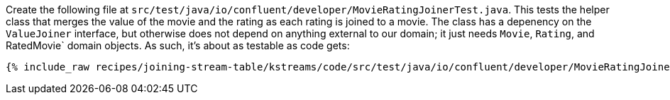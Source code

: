 Create the following file at `src/test/java/io/confluent/developer/MovieRatingJoinerTest.java`. This tests the helper class that merges the value of the movie and the rating as each rating is joined to a movie. The class has a depenency on the `ValueJoiner` interface, but otherwise does not depend on anything external to our domain; it just needs `Movie`, `Rating`, and RatedMovie` domain objects. As such, it's about as testable as code gets:

+++++
<pre class="snippet"><code class="java">{% include_raw recipes/joining-stream-table/kstreams/code/src/test/java/io/confluent/developer/MovieRatingJoinerTest.java %}</code></pre>
+++++